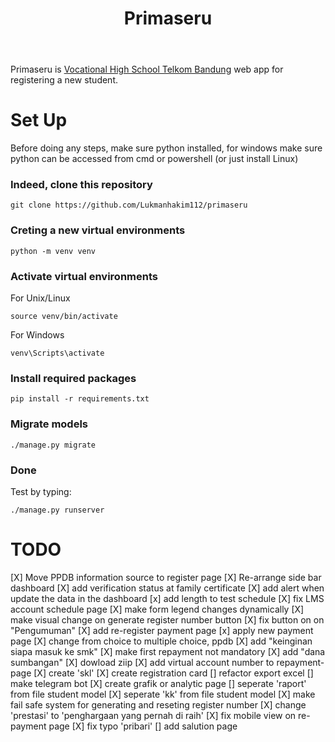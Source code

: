 #+TITLE: Primaseru


Primaseru is [[https://smktelkom-bdg.sch.id/][Vocational High School Telkom Bandung]] web app for registering a new student.

* Set Up
Before doing any steps, make sure python installed,
for windows make sure python can be accessed from cmd or powershell (or just install Linux)
*** Indeed, clone this repository
#+BEGIN_SRC shell
git clone https://github.com/Lukmanhakim112/primaseru
#+END_SRC
*** Creting a new virtual environments
#+BEGIN_SRC shell
python -m venv venv
#+END_SRC
*** Activate virtual environments
For Unix/Linux
#+BEGIN_SRC shell
source venv/bin/activate
#+END_SRC
For Windows
#+BEGIN_SRC shell
venv\Scripts\activate
#+END_SRC
*** Install required packages
#+BEGIN_SRC shell
pip install -r requirements.txt
#+END_SRC
*** Migrate models
#+BEGIN_SRC shell
./manage.py migrate
#+END_SRC
*** Done
Test by typing:
#+BEGIN_SRC shell
./manage.py runserver
#+END_SRC
* TODO
[X] Move PPDB information source to register page
[X] Re-arrange side bar dashboard
[X] add verification status at family certificate
[X] add alert when update the data in the dashboard
[x] add length to test schedule
[X] fix LMS account schedule page
[X] make form legend changes dynamically
[X] make visual change on generate register number button
[X] fix button on on "Pengumuman"
[X] add re-register payment page
[x] apply new payment page
[X] change from choice to multiple choice, ppdb
[X] add "keinginan siapa masuk ke smk"
[X] make first repayment not mandatory
[X] add "dana sumbangan"
[X] dowload ziip
[X] add virtual account number to repayment-page
[X] create 'skl'
[X] create registration card
[] refactor export excel
[] make telegram bot
[X] create grafik or analytic page
[] seperate 'raport' from file student model
[X] seperate 'kk' from file student model
[X] make fail safe system for generating and reseting register number
[X] change 'prestasi' to 'penghargaan yang pernah di raih'
[X] fix mobile view on re-payment page
[X] fix typo 'pribari'
[] add salution page
